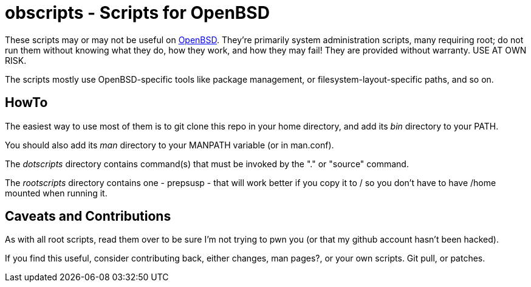 = obscripts - Scripts for OpenBSD

These scripts may or may not be useful on http://openbsd.org[OpenBSD]. They're primarily
system administration scripts, many requiring root; do not run them
without knowing what they do, how they work, and how they may fail!
They are provided without warranty. USE AT OWN RISK.

The scripts mostly use OpenBSD-specific tools like package management,
or filesystem-layout-specific paths, and so on.

== HowTo

The easiest way to use most of them is to git clone this repo in 
your home directory, and add its _bin_ directory to your PATH.

You should also add its _man_ directory to your MANPATH variable (or in man.conf).

The _dotscripts_ directory contains command(s) that must be invoked by the "." or "source" command.

The _rootscripts_ directory contains one - prepsusp - that will work better if you
copy it to / so you don't have to have /home mounted when
running it.

== Caveats and Contributions

As with all root scripts, read them over to be sure I'm not
trying to pwn you (or that my github account hasn't been hacked).

If you find this useful, consider contributing back, either changes,
man pages?, or your own scripts. Git pull, or patches.
